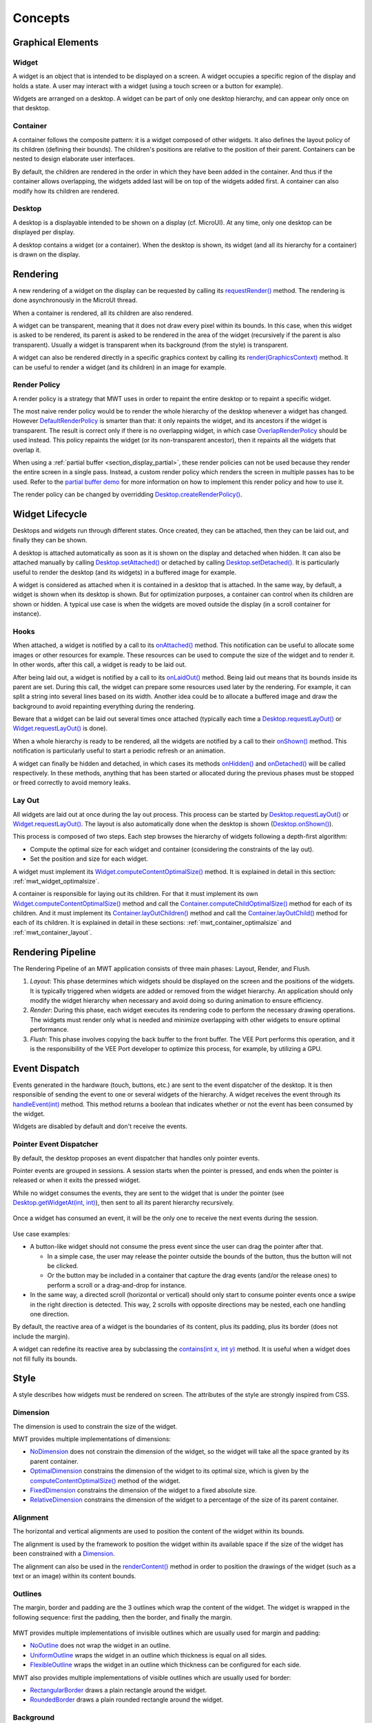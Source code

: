 .. _mwt_concepts:

Concepts
========

Graphical Elements
------------------

.. figure:: images/hierarchy.png
   :alt: MWT Hierarchy
   :align: center

Widget
~~~~~~

A widget is an object that is intended to be displayed on a screen. A widget occupies a specific region of the display and holds a state. A user may interact with a widget (using a touch screen or a button for example).

Widgets are arranged on a desktop. A widget can be part of only one desktop hierarchy, and can appear only once on that desktop.

Container
~~~~~~~~~

A container follows the composite pattern: it is a widget composed of other widgets. It also defines the layout policy of its children (defining their bounds). The children's positions are relative to the position of their parent.
Containers can be nested to design elaborate user interfaces.

By default, the children are rendered in the order in which they have been added in the container. And thus if the container allows overlapping, the widgets added last will be on top of the widgets added first. A container can also modify how its children are rendered.

Desktop
~~~~~~~

A desktop is a displayable intended to be shown on a display (cf. MicroUI). At any time, only one desktop can be displayed per display.

A desktop contains a widget (or a container). When the desktop is shown, its widget (and all its hierarchy for a container) is drawn on the display.

Rendering
---------

A new rendering of a widget on the display can be requested by calling its `requestRender()`_ method. The rendering is done asynchronously in the MicroUI thread.

When a container is rendered, all its children are also rendered.

A widget can be transparent, meaning that it does not draw every pixel within its bounds. In this case, when this widget is asked to be rendered, its parent is asked to be rendered in the area of the widget (recursively if the parent is also transparent). Usually a widget is transparent when its background (from the style) is transparent.

A widget can also be rendered directly in a specific graphics context by calling its `render(GraphicsContext)`_ method. It can be useful to render a widget (and its children) in an image for example.

.. _requestRender(): https://repository.microej.com/javadoc/microej_5.x/apis/ej/mwt/Widget.html#requestRender--
.. _render(GraphicsContext): https://repository.microej.com/javadoc/microej_5.x/apis/ej/mwt/Widget.html#render-ej.microui.display.GraphicsContext-

.. _section_render_policy:

Render Policy
~~~~~~~~~~~~~

A render policy is a strategy that MWT uses in order to repaint the entire desktop or to repaint a specific widget.

The most naive render policy would be to render the whole hierarchy of the desktop whenever a widget has changed. However `DefaultRenderPolicy`_ is smarter than that: it only repaints the widget, and its ancestors if the widget is transparent. The result is correct only if there is no overlapping widget, in which case  `OverlapRenderPolicy`_ should be used instead. This policy repaints the widget (or its non-transparent ancestor), then it repaints all the widgets that overlap it.

When using a :ref:`partial buffer <section_display_partial>`, these render policies can not be used because they render the entire screen in a single pass. Instead, a custom render policy which renders the screen in multiple passes has to be used. Refer to the `partial buffer demo`_ for more information on how to implement this render policy and how to use it.

The render policy can be changed by overridding `Desktop.createRenderPolicy()`_.

.. _DefaultRenderPolicy: https://repository.microej.com/javadoc/microej_5.x/apis/ej/mwt/render/DefaultRenderPolicy.html
.. _OverlapRenderPolicy: https://repository.microej.com/javadoc/microej_5.x/apis/ej/mwt/render/OverlapRenderPolicy.html
.. _partial buffer demo: https://github.com/MicroEJ/Demo-PartialBuffer
.. _Desktop.createRenderPolicy(): https://repository.microej.com/javadoc/microej_5.x/apis/ej/mwt/Desktop.html#createRenderPolicy--

.. _section_layout_process:

Widget Lifecycle
----------------

Desktops and widgets run through different states.
Once created, they can be attached, then they can be laid out, and finally they can be shown.

A desktop is attached automatically as soon as it is shown on the display and detached when hidden.
It can also be attached manually by calling `Desktop.setAttached()`_ or detached by calling `Desktop.setDetached()`_.
It is particularly useful to render the desktop (and its widgets) in a buffered image for example.

A widget is considered as attached when it is contained in a desktop that is attached.
In the same way, by default, a widget is shown when its desktop is shown.
But for optimization purposes, a container can control when its children are shown or hidden.
A typical use case is when the widgets are moved outside the display (in a scroll container for instance).

.. _Desktop.setAttached(): https://repository.microej.com/javadoc/microej_5.x/apis/ej/mwt/Desktop.html#setAttached--
.. _Desktop.setDetached(): https://repository.microej.com/javadoc/microej_5.x/apis/ej/mwt/Desktop.html#setDetached--

Hooks
~~~~~

When attached, a widget is notified by a call to its `onAttached()`_ method.
This notification can be useful to allocate some images or other resources for example.
These resources can be used to compute the size of the widget and to render it.
In other words, after this call, a widget is ready to be laid out.

After being laid out, a widget is notified by a call to its `onLaidOut()`_ method.
Being laid out means that its bounds inside its parent are set.
During this call, the widget can prepare some resources used later by the rendering.
For example, it can split a string into several lines based on its width.
Another idea could be to allocate a buffered image and draw the background to avoid repainting everything during the rendering.

Beware that a widget can be laid out several times once attached (typically each time a `Desktop.requestLayOut()`_ or `Widget.requestLayOut()`_ is done).

When a whole hierarchy is ready to be rendered, all the widgets are notified by a call to their `onShown()`_ method.
This notification is particularly useful to start a periodic refresh or an animation.

A widget can finally be hidden and detached, in which cases its methods `onHidden()`_ and `onDetached()`_ will be called respectively.
In these methods, anything that has been started or allocated during the previous phases must be stopped or freed correctly to avoid memory leaks.

.. _onAttached(): https://repository.microej.com/javadoc/microej_5.x/apis/ej/mwt/Widget.html#onAttached--
.. _onLaidOut(): https://repository.microej.com/javadoc/microej_5.x/apis/ej/mwt/Widget.html#onLaidOut--
.. _onShown(): https://repository.microej.com/javadoc/microej_5.x/apis/ej/mwt/Widget.html#onShown--
.. _onHidden(): https://repository.microej.com/javadoc/microej_5.x/apis/ej/mwt/Widget.html#onHidden--
.. _onDetached(): https://repository.microej.com/javadoc/microej_5.x/apis/ej/mwt/Widget.html#onDetached--

Lay Out
~~~~~~~

All widgets are laid out at once during the lay out process.
This process can be started by `Desktop.requestLayOut()`_ or `Widget.requestLayOut()`_.
The layout is also automatically done when the desktop is shown (`Desktop.onShown()`_).

This process is composed of two steps.
Each step browses the hierarchy of widgets following a depth-first algorithm:

- Compute the optimal size for each widget and container (considering the constraints of the lay out).
- Set the position and size for each widget.

A widget must implement its `Widget.computeContentOptimalSize()`_ method.
It is explained in detail in this section: :ref:`mwt_widget_optimalsize`.

A container is responsible for laying out its children.
For that it must implement its own `Widget.computeContentOptimalSize()`_ method and call the `Container.computeChildOptimalSize()`_ method for each of its children.
And it must implement its `Container.layOutChildren()`_ method and call the `Container.layOutChild()`_ method for each of its children.
It is explained in detail in these sections: :ref:`mwt_container_optimalsize` and :ref:`mwt_container_layout`.

.. _Desktop.requestLayOut(): https://repository.microej.com/javadoc/microej_5.x/apis/ej/mwt/Desktop.html#requestLayOut--
.. _Widget.requestLayOut(): https://repository.microej.com/javadoc/microej_5.x/apis/ej/mwt/Widget.html#requestLayOut--
.. _Desktop.onShown(): https://repository.microej.com/javadoc/microej_5.x/apis/ej/mwt/Desktop.html#onShown--
.. _Widget.computeContentOptimalSize(): https://repository.microej.com/javadoc/microej_5.x/apis/ej/mwt/Widget.html#computeContentOptimalSize-ej.mwt.util.Size-
.. _Container.computeChildOptimalSize(): https://repository.microej.com/javadoc/microej_5.x/apis/ej/mwt/Container.html#computeChildOptimalSize-ej.mwt.Widget-int-int-
.. _Container.layOutChildren(): https://repository.microej.com/javadoc/microej_5.x/apis/ej/mwt/Container.html#layOutChildren-int-int-
.. _Container.layOutChild(): https://repository.microej.com/javadoc/microej_5.x/apis/ej/mwt/Container.html#layOutChild-ej.mwt.Widget-int-int-int-int-

.. figure:: images/widgetLifecycle.png
   :alt: Desktop and Widget Lifecycle
   :align: center

.. _rendering_pipeline:

Rendering Pipeline
------------------

The Rendering Pipeline of an MWT application consists of three main phases: Layout, Render, and Flush.

1. *Layout*: This phase determines which widgets should be displayed on the screen and the positions of the widgets.
   It is typically triggered when widgets are added or removed from the widget hierarchy.
   An application should only modify the widget hierarchy when necessary and avoid doing so during animation to ensure efficiency.

2. *Render*: During this phase, each widget executes its rendering code to perform the necessary drawing operations.
   The widgets must render only what is needed and minimize overlapping with other widgets to ensure optimal performance.

3. *Flush*: This phase involves copying the back buffer to the front buffer.
   The VEE Port performs this operation, and it is the responsibility of the VEE Port developer to optimize this process, for example, by utilizing a GPU.

Event Dispatch
--------------

Events generated in the hardware (touch, buttons, etc.) are sent to the event dispatcher of the desktop. It is then responsible of sending the event to one or several widgets of the hierarchy. A widget receives the event through its `handleEvent(int)`_ method. This method returns a boolean that indicates whether or not the event has been consumed by the widget.

Widgets are disabled by default and don't receive the events.

.. _handleEvent(int): https://repository.microej.com/javadoc/microej_5.x/apis/ej/mwt/Widget.html#handleEvent-int-

Pointer Event Dispatcher
~~~~~~~~~~~~~~~~~~~~~~~~

By default, the desktop proposes an event dispatcher that handles only pointer events.

Pointer events are grouped in sessions. A session starts when the pointer is pressed, and ends when the pointer is released or when it exits the pressed widget.

While no widget consumes the events, they are sent to the widget that is under the pointer (see `Desktop.getWidgetAt(int, int)`_), then sent to all its parent hierarchy recursively.

.. figure:: images/eventDispatchUML.png
   :alt: Pointer Event Dispatcher Flow
   :align: center

Once a widget has consumed an event, it will be the only one to receive the next events during the session.

.. figure:: images/pointerEventDispatcherFlow.png
   :alt: Pointer Event Dispatcher Flow
   :align: center

Use case examples:

- A button-like widget should not consume the press event since the user can drag the pointer after that.

  - In a simple case, the user may release the pointer outside the bounds of the button, thus the button will not be clicked.
  - Or the button may be included in a container that capture the drag events (and/or the release ones) to perform a scroll or a drag-and-drop for instance.

- In the same way, a directed scroll (horizontal or vertical) should only start to consume pointer events once a swipe in the right direction is detected.
  This way, 2 scrolls with opposite directions may be nested, each one handling one direction.

By default, the reactive area of a widget is the boundaries of its content, plus its padding, plus its border (does not include the margin).

A widget can redefine its reactive area by subclassing the `contains(int x, int y)`_ method. It is useful when a widget does not fill fully its bounds.

.. Add an example such as a circular slider or an analog watchface.

.. _Desktop.getWidgetAt(int, int): https://repository.microej.com/javadoc/microej_5.x/apis/ej/mwt/Desktop.html#getWidgetAt-int-int-
.. _contains(int x, int y): https://repository.microej.com/javadoc/microej_5.x/apis/ej/mwt/Widget.html#contains-int-int-

Style
-----

A style describes how widgets must be rendered on screen. The attributes of the style are strongly inspired from CSS.

Dimension
~~~~~~~~~

The dimension is used to constrain the size of the widget.

MWT provides multiple implementations of dimensions:

- `NoDimension`_ does not constrain the dimension of the widget, so the widget will take all the space granted by its parent container.
- `OptimalDimension`_ constrains the dimension of the widget to its optimal size, which is given by the `computeContentOptimalSize()`_ method of the widget.
- `FixedDimension`_ constrains the dimension of the widget to a fixed absolute size.
- `RelativeDimension`_ constrains the dimension of the widget to a percentage of the size of its parent container.

.. _NoDimension: https://repository.microej.com/javadoc/microej_5.x/apis/ej/mwt/style/dimension/NoDimension.html
.. _OptimalDimension: https://repository.microej.com/javadoc/microej_5.x/apis/ej/mwt/style/dimension/OptimalDimension.html
.. _computeContentOptimalSize(): https://repository.microej.com/javadoc/microej_5.x/apis/ej/mwt/Widget.html#computeContentOptimalSize-ej.mwt.util.Size-
.. _FixedDimension: https://repository.microej.com/javadoc/microej_5.x/apis/ej/mwt/style/dimension/FixedDimension.html
.. _RelativeDimension: https://repository.microej.com/javadoc/microej_5.x/apis/ej/mwt/style/dimension/RelativeDimension.html

Alignment
~~~~~~~~~

The horizontal and vertical alignments are used to position the content of the widget within its bounds.

The alignment is used by the framework to position the widget within its available space if the size of the widget has been constrained with a `Dimension`_.

The alignment can also be used in the `renderContent()`_ method in order to position the drawings of the widget (such as a text or an image) within its content bounds.

.. _Dimension: https://repository.microej.com/javadoc/microej_5.x/apis/ej/mwt/style/dimension/Dimension.html
.. _renderContent(): https://repository.microej.com/javadoc/microej_5.x/apis/ej/mwt/Widget.html#requestRender-int-int-int-int-

Outlines
~~~~~~~~

The margin, border and padding are the 3 outlines which wrap the content of the widget. The widget is wrapped in the following sequence: first the padding, then the border, and finally the margin.

.. figure:: images/boxmodel.png
   :alt: Box model
   :align: center

MWT provides multiple implementations of invisible outlines which are usually used for margin and padding:

- `NoOutline`_ does not wrap the widget in an outline.
- `UniformOutline`_ wraps the widget in an outline which thickness is equal on all sides.
- `FlexibleOutline`_ wraps the widget in an outline which thickness can be configured for each side.

MWT also provides multiple implementations of visible outlines which are usually used for border:

- `RectangularBorder`_ draws a plain rectangle around the widget.
- `RoundedBorder`_ draws a plain rounded rectangle around the widget.

.. _NoOutline: https://repository.microej.com/javadoc/microej_5.x/apis/ej/mwt/style/outline/NoOutline.html
.. _UniformOutline: https://repository.microej.com/javadoc/microej_5.x/apis/ej/mwt/style/outline/UniformOutline.html
.. _FlexibleOutline: https://repository.microej.com/javadoc/microej_5.x/apis/ej/mwt/style/outline/FlexibleOutline.html
.. _RectangularBorder: https://repository.microej.com/javadoc/microej_5.x/apis/ej/mwt/style/outline/border/RectangularBorder.html
.. _RoundedBorder: https://repository.microej.com/javadoc/microej_5.x/apis/ej/mwt/style/outline/border/RoundedBorder.html

Background
~~~~~~~~~~

The background is used to render the background of the widget.
The background covers the border, the padding and the content of the widget, but not its margin.

MWT provides multiple implementations of backgrounds:

- `NoBackground`_ leaves a transparent background behind the widget.
- `RectangularBackground`_ draws a plain rectangle behind the widget.
- `RoundedBackground`_ draws a plain rounded rectangle behind the widget.
- `ImageBackground`_ draws an image behinds the widget.

.. _NoBackground: https://repository.microej.com/javadoc/microej_5.x/apis/ej/mwt/style/background/NoBackground.html
.. _RectangularBackground: https://repository.microej.com/javadoc/microej_5.x/apis/ej/mwt/style/background/RectangularBackground.html
.. _RoundedBackground: https://repository.microej.com/javadoc/microej_5.x/apis/ej/mwt/style/background/RoundedBackground.html
.. _ImageBackground: https://repository.microej.com/javadoc/microej_5.x/apis/ej/mwt/style/background/ImageBackground.html

Color
~~~~~

The color is not used by the framework itself, but it may be used in the ``renderContent()`` to select the color of the drawings.

Font
~~~~

The font is not used by framework itself, but it may be used in the ``renderContent()`` to select the font to use when drawing strings.

Extra Fields
~~~~~~~~~~~~

Extra fields are not used by framework itself, but they may be used in the ``renderContent()`` to customize the behavior and the appearance of the widget.

See chapter :ref:`section_define_extra_style_field` for more information on extra fields.

Stylesheet
----------

A stylesheet allows to customize the appearance of all the widgets of a desktop without changing the code of the widget subclasses.

MWT provides multiple implementations of stylesheets:

- `VoidStylesheet`_ assigns the same default style for every widget.
- `CascadingStylesheet`_ assigns styles to widgets using selectors, similarly to CSS.

For example, the following code customizes the style of every `Label`_ widget of the desktop:

.. code-block:: Java

	CascadingStylesheet stylesheet = new CascadingStylesheet();

	EditableStyle labelStyle = stylesheet.getSelectorStyle(new TypeSelector(Label.class));
	labelStyle.setColor(Colors.RED);
	labelStyle.setBackground(new RectangularBackground(Colors.WHITE));

	desktop.setStylesheet(stylesheet);

.. _VoidStylesheet: https://repository.microej.com/javadoc/microej_5.x/apis/ej/mwt/stylesheet/VoidStylesheet.html
.. _CascadingStylesheet: https://repository.microej.com/javadoc/microej_5.x/apis/ej/mwt/stylesheet/cascading/CascadingStylesheet.html
.. _Label: https://repository.microej.com/javadoc/microej_5.x/apis/ej/widget/basic/Label.html

Widget's Style
--------------

At any time, a widget has a style that can be retrieved using `Widget.getStyle()`_ method.

When created, the widget's style contains the default value for each field.
These default values are defined in the `DefaultStyle`_ class.

Once it is attached to a desktop, the widget's style is computed from the stylesheet set in the desktop.
This is done using the `Stylesheet.getStyle()`_ method.
The style can then be used when laying out and rendering the widget.

At any time, the style of the widget can be recomputed by calling `Widget.updateStyle()`_.
For example when its state changes:

- When a button is pressed or released.
- When a checkbox is checked or unchecked.
- etc.

.. _Widget.getStyle(): https://repository.microej.com/javadoc/microej_5.x/apis/ej/mwt/Widget.html#getStyle--
.. _DefaultStyle: https://repository.microej.com/javadoc/microej_5.x/apis/ej/mwt/style/DefaultStyle.html
.. _Stylesheet.getStyle(): https://repository.microej.com/javadoc/microej_5.x/apis/ej/mwt/stylesheet/Stylesheet.html#getStyle-ej.mwt.Widget-
.. _Widget.updateStyle(): https://repository.microej.com/javadoc/microej_5.x/apis/ej/mwt/Widget.html#updateStyle--

.. _section_animations:

Animations
----------

MWT provides a utility class in order to animate widgets: `Animator`_.
When a widget is being animated by an animator, the widget is notified each time that the display is flushed. The widget can use this interrupt in order to update its state and request a new rendering.

See chapter :ref:`section_animate_widget` for more information on animating a widget.

.. _Animator: https://repository.microej.com/javadoc/microej_5.x/apis/ej/mwt/animation/Animator.html

Partial Buffer Considerations
~~~~~~~~~~~~~~~~~~~~~~~~~~~~~

Rendering a widget in :ref:`partial buffer mode <section_display_partial>` may require multiple cycles if the buffer is not big enough to hold all the pixels to update in a single shot.
This means that rendering is slower in partial buffer mode, and this may cause performance being significantly affected during animations.

Besides, the whole screen is flushed in multiple times instead of a single one, which means that the user may see the display at a time where every part of the display has not been flushed yet.

Due to these limitations, it is not recommended to repaint big parts of the screen at the same time.
For example, a transition on a small part of the screen will look better than a transition affecting the whole screen.
A transition will look perfect if the partial buffer can hold all the lines to repaint.
Since the buffer holds a group of lines, a horizontal transition may not look the same as a vertical transition.

..
   | Copyright 2008-2025, MicroEJ Corp. Content in this space is free 
   for read and redistribute. Except if otherwise stated, modification 
   is subject to MicroEJ Corp prior approval.
   | MicroEJ is a trademark of MicroEJ Corp. All other trademarks and 
   copyrights are the property of their respective owners.
